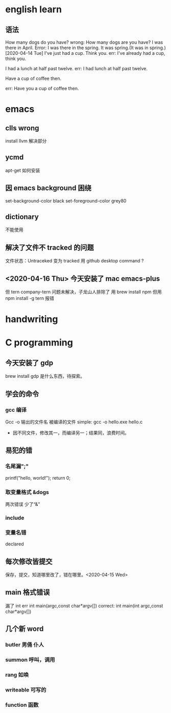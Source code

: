 * english learn
** 语法
How many dogs do you have?
wrong:
How many dogs are you have?
I was there in April.
Error: I was there in the spring.
It was spring.(It was in spring.)
[2020-04-14 Tue]
I've just had a cup. Think you.
err:
I've already had a cup, think you.

I had a lunch at half past twelve.
err:
I had lunch at half past twelve.

Have a cup of coffee then.

err: Have you a cup of coffee then.

* emacs 
** clls wrong
install llvm 解决部分
** ycmd
apt-get 如何安装
** 因 emacs background 困绕
set-background-color black
set-foreground-color grey80
** dictionary
不能使用
** 解决了文件不 tracked 的问题
文件状态：Untraceked
变为 tracked 
用 github desktop
command ?
** <2020-04-16 Thu> 今天安装了 mac emacs-plus
但 tern company-tern 问题未解决，子龙山人排除了
用 brew install npm
但用 npm install -g tern 报错

* handwriting
** 
* C programming
** 今天安装了 gdp
brew install gdp
是什么东西，待探索。
** 学会的命令
*** gcc 编译
Gcc -o 输出的文件名 被编译的文件
simple: gcc -o hello.exe hello.c
- 因不同文件，修改其一，而编译另一；结果同，浪费时间。
** 易犯的错
*** 名尾漏";"
printf("hello, world!\n");
return 0;
*** 取变量格式 &dogs
两次错误
少了“&”
*** include 
*** 变量名错
declared
** 每次修改皆提交
保存，提交，知道哪里改了，错在哪里。<2020-04-15 Wed> 
** main 格式错误
漏了 int
err int main(argc,const char*argv[])
correct:
int main(int argc,const char*argv[])
** 几个新 word
*** butler 男俑 仆人
*** summon 呼叫，调用
*** rang 如唤
*** writeable 可写的
*** function 函数
